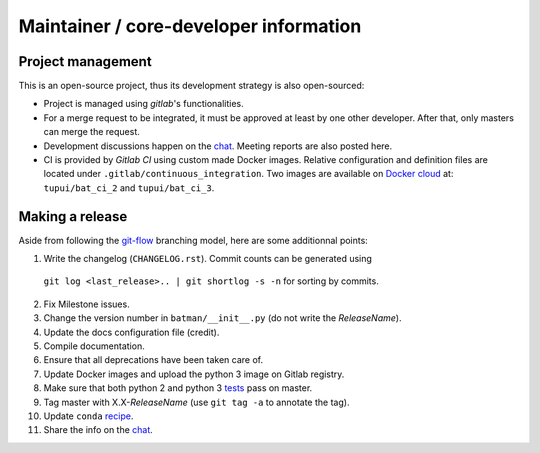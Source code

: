 Maintainer / core-developer information
---------------------------------------

Project management
..................

This is an open-source project, thus its development strategy is also open-sourced:

* Project is managed using *gitlab*'s functionalities.
* For a merge request to be integrated, it must be approved at least by one other developer.
  After that, only masters can merge the request.
* Development discussions happen on the `chat <https://batman-cerfacs.zulipchat.com>`_.
  Meeting reports are also posted here.
* CI is provided by *Gitlab CI* using custom made Docker images. Relative configuration
  and definition files are located under ``.gitlab/continuous_integration``.
  Two images are available on `Docker cloud <https://cloud.docker.com>`_ at:
  ``tupui/bat_ci_2`` and ``tupui/bat_ci_3``.

Making a release
................

Aside from following the `git-flow <http://nvie.com/posts/a-successful-git-branching-model/>`_ branching model,
here are some additionnal points:

1. Write the changelog (``CHANGELOG.rst``). Commit counts can be generated using
  ``git log <last_release>.. | git shortlog -s -n`` for sorting by commits.
2. Fix Milestone issues.
3. Change the version number in ``batman/__init__.py`` (do not write the *ReleaseName*).
4. Update the docs configuration file (credit).
5. Compile documentation.
6. Ensure that all deprecations have been taken care of.
7. Update Docker images and upload the python 3 image on Gitlab registry.
8. Make sure that both python 2 and python 3 `tests <https://gitlab.com/cerfacs/batman/pipelines>`_ pass on master.
9. Tag master with X.X-*ReleaseName* (use ``git tag -a`` to annotate the tag).
10. Update ``conda`` `recipe <https://github.com/conda-forge/batman-feedstock>`_.
11. Share the info on the `chat <https://batman-cerfacs.zulipchat.com>`_.
